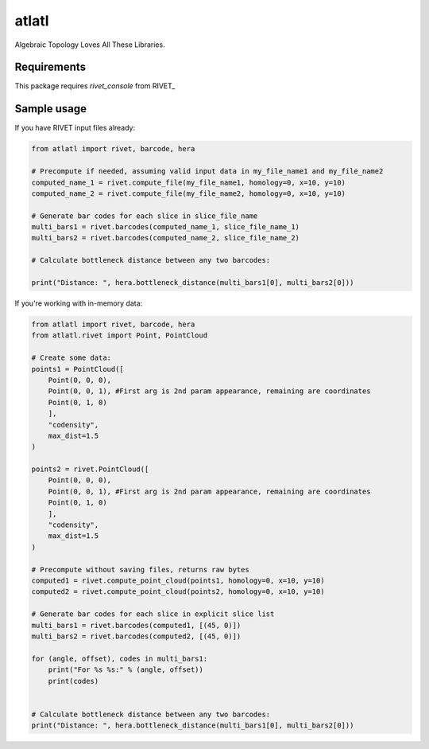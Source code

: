 atlatl
======

Algebraic Topology Loves All These Libraries.

Requirements
------------

This package requires `rivet_console` from RIVET_

Sample usage
------------

If you have RIVET input files already:

.. code-block:: python

    from atlatl import rivet, barcode, hera

    # Precompute if needed, assuming valid input data in my_file_name1 and my_file_name2
    computed_name_1 = rivet.compute_file(my_file_name1, homology=0, x=10, y=10)
    computed_name_2 = rivet.compute_file(my_file_name2, homology=0, x=10, y=10)

    # Generate bar codes for each slice in slice_file_name
    multi_bars1 = rivet.barcodes(computed_name_1, slice_file_name_1)
    multi_bars2 = rivet.barcodes(computed_name_2, slice_file_name_2)

    # Calculate bottleneck distance between any two barcodes:

    print("Distance: ", hera.bottleneck_distance(multi_bars1[0], multi_bars2[0]))


If you're working with in-memory data:

.. code-block:: python

    from atlatl import rivet, barcode, hera
    from atlatl.rivet import Point, PointCloud

    # Create some data:
    points1 = PointCloud([
        Point(0, 0, 0),
        Point(0, 0, 1), #First arg is 2nd param appearance, remaining are coordinates
        Point(0, 1, 0)
        ],
        "codensity",
        max_dist=1.5
    )

    points2 = rivet.PointCloud([
        Point(0, 0, 0),
        Point(0, 0, 1), #First arg is 2nd param appearance, remaining are coordinates
        Point(0, 1, 0)
        ],
        "codensity",
        max_dist=1.5
    )

    # Precompute without saving files, returns raw bytes
    computed1 = rivet.compute_point_cloud(points1, homology=0, x=10, y=10)
    computed2 = rivet.compute_point_cloud(points2, homology=0, x=10, y=10)

    # Generate bar codes for each slice in explicit slice list
    multi_bars1 = rivet.barcodes(computed1, [(45, 0)])
    multi_bars2 = rivet.barcodes(computed2, [(45, 0)])

    for (angle, offset), codes in multi_bars1:
        print("For %s %s:" % (angle, offset))
        print(codes)


    # Calculate bottleneck distance between any two barcodes:
    print("Distance: ", hera.bottleneck_distance(multi_bars1[0], multi_bars2[0]))

.. _RIVET:http://rivet.online
